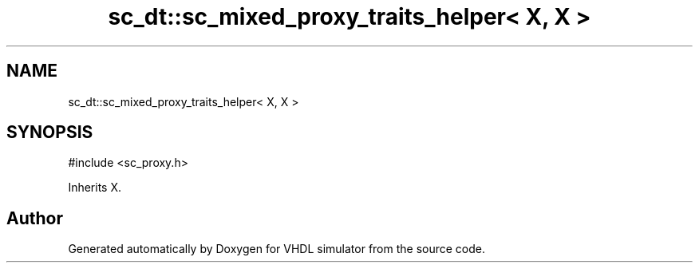 .TH "sc_dt::sc_mixed_proxy_traits_helper< X, X >" 3 "VHDL simulator" \" -*- nroff -*-
.ad l
.nh
.SH NAME
sc_dt::sc_mixed_proxy_traits_helper< X, X >
.SH SYNOPSIS
.br
.PP
.PP
\fR#include <sc_proxy\&.h>\fP
.PP
Inherits X\&.

.SH "Author"
.PP 
Generated automatically by Doxygen for VHDL simulator from the source code\&.
